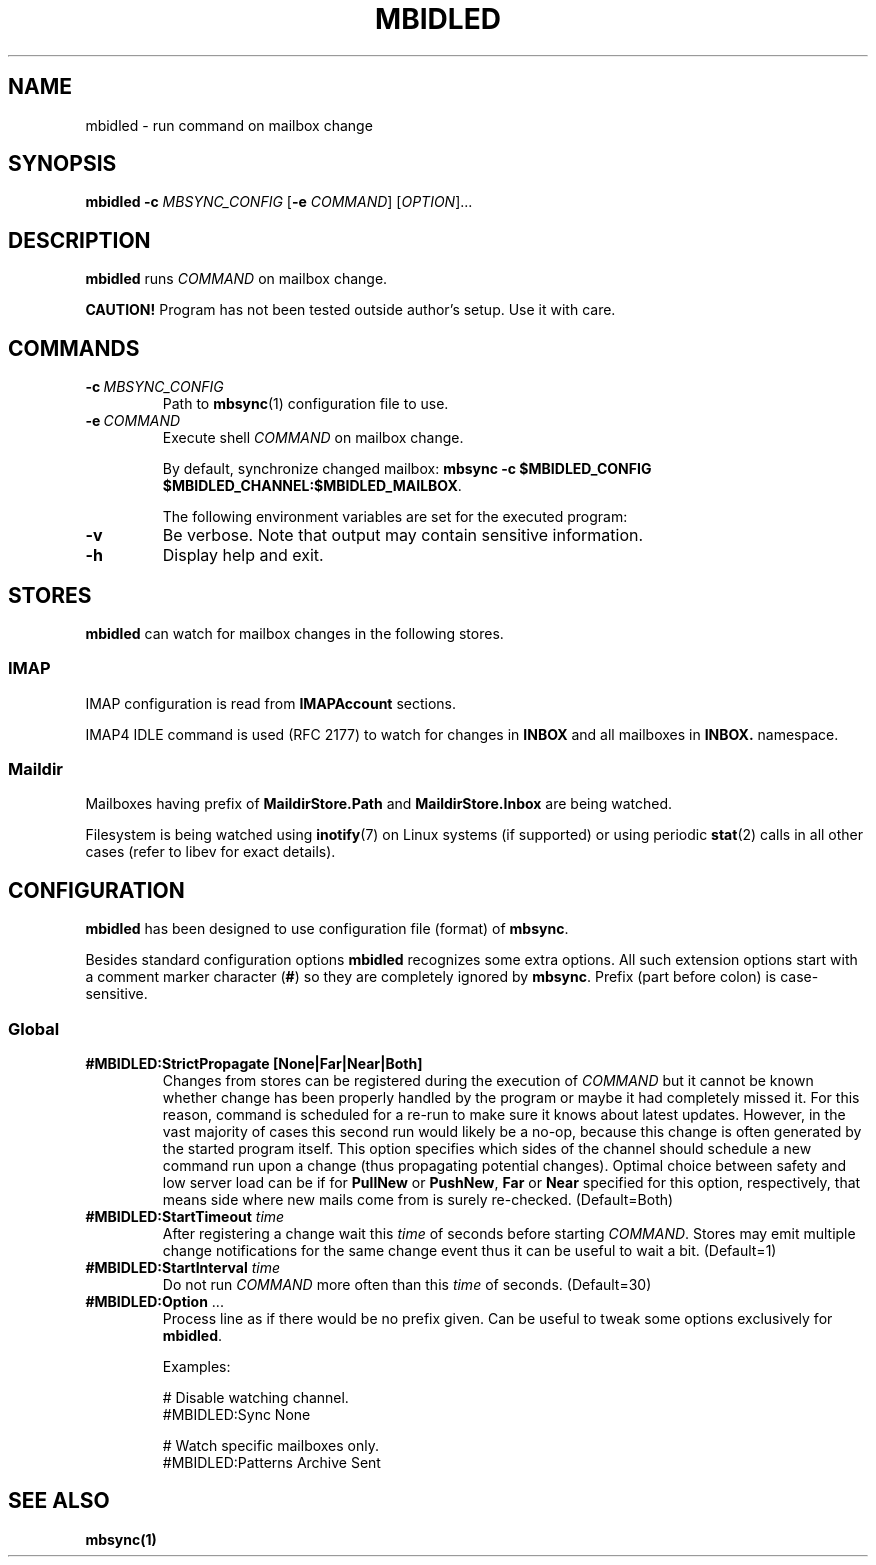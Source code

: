 .TH MBIDLED "1" "May 2022"
.SH NAME
mbidled \- run command on mailbox change
.
.SH SYNOPSIS
.
.B mbidled
.B \-c
.I MBSYNC_CONFIG
[\fB-e\fR \fICOMMAND\fR]
.RI [ OPTION ]...
.
.SH DESCRIPTION
.B mbidled
runs
.I
COMMAND
on mailbox change.
.
.P
.BR "CAUTION!" " Program has not been tested outside author's setup. Use it with care."
.
.SH COMMANDS
.P
.TP
.BI \-c\  MBSYNC_CONFIG
Path to
.BR mbsync (1)
configuration file to use.
.
.TP
.BI \-e\  COMMAND
Execute shell
.I
COMMAND
on mailbox change.
.
.IP
By default, synchronize changed mailbox:
.BR "mbsync -c $MBIDLED_CONFIG $MBIDLED_CHANNEL:$MBIDLED_MAILBOX" .
.
.IP
The following environment variables are set for the executed program:
.TS
tab(|)[];
ll.
Variable|Value
$\fBMBIDLED_CONFIG\fR|Argument for \fB-c\fR.
$\fBMBIDLED_CHANNEL\fR|Name of changed Channel.
$\fBMBIDLED_MAILBOX\fR|Name of changed mailbox.
.TE
.
.TP
.B \-v
Be verbose. Note that output may contain sensitive information.
.
.TP
.B \-h
Display help and exit.
.
.SH STORES
.B mbidled
can watch for mailbox changes in the following stores.
.
.SS IMAP
IMAP configuration is read from
.B IMAPAccount
sections.
.
.P
IMAP4 IDLE command is used (RFC 2177) to watch for changes in
.B INBOX
and all mailboxes in
.B INBOX.
namespace.
.
.SS Maildir
Mailboxes having prefix of
.B MaildirStore.Path
and
.B MaildirStore.Inbox
are being watched.
.
.P
Filesystem is being watched using
.BR inotify (7)
on Linux systems (if supported) or using periodic
.BR stat (2)
calls in all other cases (refer to libev for exact details).
.
.SH CONFIGURATION
.B mbidled
has been designed to use configuration file (format) of
.BR mbsync .
.
.P
Besides standard configuration options
.BR mbidled
recognizes some extra options.
All such extension options start with a comment marker character
.RB ( # )
so they are completely ignored by
.BR mbsync .
Prefix (part before colon) is case-sensitive.
.
.SS Global
.TP
.B "#MBIDLED:StrictPropagate [None|Far|Near|Both]
Changes from stores can be registered during the execution of
.I COMMAND
but it cannot be known whether change has been properly handled by the program
or maybe it had completely missed it. For this reason, command is scheduled for
a re-run to make sure it knows about latest updates. However, in the vast
majority of cases this second run would likely be a no-op, because this change
is often generated by the started program itself.
This option specifies which sides of the channel should
schedule a new command run upon a change (thus propagating potential changes).
Optimal choice between safety and low server load can be if for
.BR PullNew " or " PushNew ,
.BR Far " or " Near
specified for this option, respectively, that means side where new mails come
from is surely re-checked.
(Default=Both)
.
.TP
.BI "#MBIDLED:StartTimeout " time
After registering a change wait this
.I time
of seconds
before starting
.IR COMMAND .
Stores may emit multiple change notifications for the
same change event thus it can be useful to wait a bit.
(Default=1)
.
.TP
.BI "#MBIDLED:StartInterval " time
Do not run
.I COMMAND
more often than this
.I time
of seconds.
(Default=30)
.
.TP
.BR "#MBIDLED:Option" " ..."
Process line as if there would be no prefix given. Can be useful to
tweak some options exclusively for
.BR mbidled .
.
.IP
Examples:
.IP
.EX
# Disable watching channel.
#MBIDLED:Sync None

# Watch specific mailboxes only.
#MBIDLED:Patterns Archive Sent
.EE
.
.SH "SEE ALSO"
.B mbsync(1)

